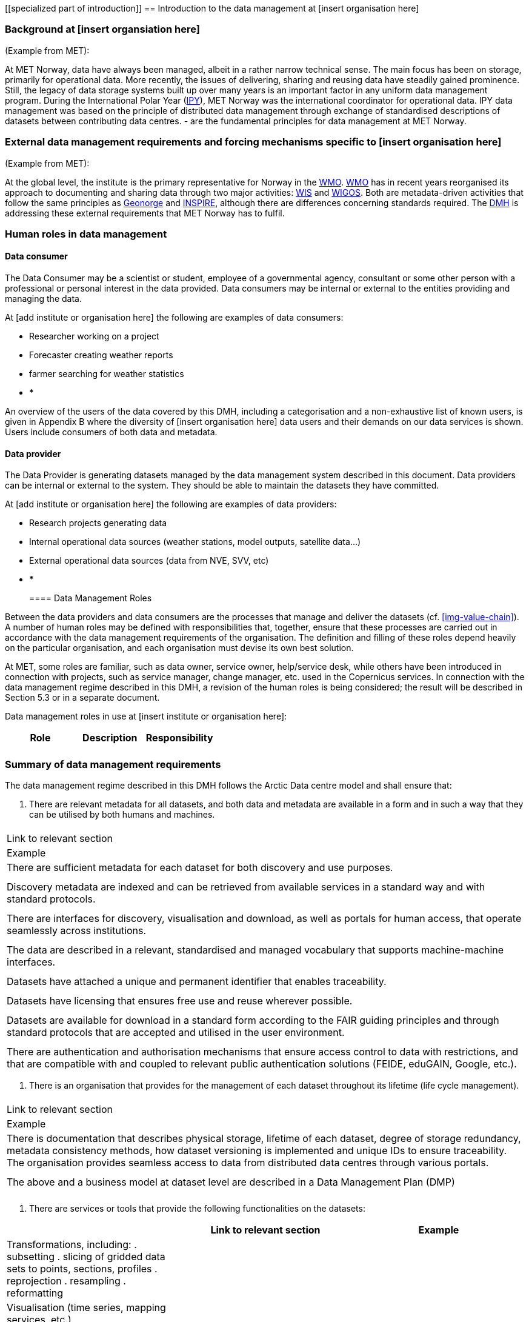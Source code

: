 [[specialized part of introduction]]
== Introduction to the data management at [insert organisation here]

=== Background at [insert organsiation here]

(Example from MET):

At MET Norway, data have always been managed, albeit in a rather narrow technical sense. The main focus has been on storage, primarily for operational data. More recently, the issues of delivering, sharing and reusing data have steadily gained prominence. Still, the legacy of data storage systems built up over many years is an important factor in any uniform data management program.
During the International Polar Year (<<ipy,IPY>>), MET Norway was the international coordinator for operational data. IPY data management was based on the principle of distributed data management through exchange of standardised descriptions of datasets between contributing data centres.  - are the fundamental principles for data management at MET Norway.

=== External data management requirements and forcing mechanisms specific to [insert organisation here]

(Example from MET):

At the global level, the institute is the primary representative for Norway in the <<wmo,WMO>>. <<wmo,WMO>> has in recent years reorganised its approach to documenting and sharing data through two major activities: <<wis,WIS>> and <<wigos,WIGOS>>. Both are metadata-driven activities that follow the same principles as <<geonorge,Geonorge>> and <<inspire,INSPIRE>>, although there are differences concerning standards required. The <<dmh,DMH>> is addressing these external requirements that MET Norway has to fulfil.



[[human-roles]]
=== Human roles in data management

[[data-consumer]]
==== Data consumer

The Data Consumer may be a scientist or student, employee of a governmental agency, consultant or some other person with a professional or personal interest in the data provided. Data consumers may be internal or external to the entities providing and managing the data.

// add institute or organisation specific examples below

At [add institute or organisation here] the following are examples of data consumers:

* Researcher working on a project
* Forecaster creating weather reports
* farmer searching for weather statistics
* ***

An overview of the users of the data covered by this DMH, including a categorisation and a non-exhaustive list of known users, is given in Appendix B where the diversity of [insert organisation here] data users and their demands on our data services is shown. Users include consumers of both data and metadata. 

// can also link to use cases in chapter 6 here


[[data-provider]]
==== Data provider

The Data Provider is generating datasets managed by the data management system described in this document. Data providers can be internal or external to the system. They should be able to maintain the datasets they have committed.

// add institute or organisation specific examples below

At [add institute or organisation here] the following are examples of data providers:

* Research projects generating data
* Internal operational data sources (weather stations, model outputs, satellite data...)
* External operational data sources (data from NVE, SVV, etc)
* ***
​
[[data-management-roles]]
==== Data Management Roles

Between the data providers and data consumers are the processes that manage and deliver the datasets (cf. <<img-value-chain>>). A number of human roles may be defined with responsibilities that, together, ensure that these processes are carried out in accordance with the data management requirements of the organisation. The definition and filling of these roles depend heavily on the particular organisation, and each organisation must devise its own best solution. 

// add institute or organisation specific examples below

// this part is directly from V1 and should be changed.
At MET, some roles are familiar, such as data owner, service owner, help/service desk, while others have been introduced in connection with projects, such as service manager, change manager, etc. used in the Copernicus services. In connection with the data management regime described in this DMH, a revision of the human roles is being considered; the result will be described in Section 5.3 or in a separate document. 

Data management roles in use at [insert institute or organisation here]:

[%header, cols=3*]
|===
|Role
|Description
|Responsibility

|
|
|

|===

[[summary-requirements]]
=== Summary of data management requirements

The data management regime described in this DMH follows the Arctic Data centre model and shall ensure that:

. There are relevant metadata for all datasets, and both data and metadata are available in a form and in such a way that they can be utilised by both humans and machines.
[%header, cols=3*]
|===
|
|Link to relevant section
|Example

|There are sufficient metadata for each dataset for both discovery and use purposes.
|
|

| Discovery metadata are indexed and can be retrieved from available services in a standard way and with standard protocols.
|
|

| There are interfaces for discovery, visualisation and download, as well as portals for human access, that operate seamlessly across institutions.
|
|

|The data are described in a relevant, standardised and managed vocabulary that supports machine-machine interfaces.
|
|

| Datasets have attached a unique and permanent identifier that enables traceability. 
|
|

| Datasets have licensing that ensures free use and reuse wherever possible.
|
|

| Datasets are available for download in a standard form according to the FAIR guiding principles and through standard protocols that are accepted and utilised in the user environment.
|
|

| There are authentication and authorisation mechanisms that ensure access control to data with restrictions, and that are compatible with and coupled to relevant public authentication solutions (FEIDE, eduGAIN, Google, etc.).
|===

. There is an organisation that provides for the management of each dataset throughout its lifetime (life cycle management).
[%header, cols=3*]
|===
|
|Link to relevant section
|Example

| There is documentation that describes physical storage, lifetime of each dataset, degree of storage redundancy, metadata consistency methods, how dataset versioning is implemented and unique IDs to ensure traceability.
The organisation provides seamless access to data from distributed data centres through various portals.
|
|

| The above and a business model at dataset level are described in a Data Management Plan (DMP)
|
|
|===

. There are services or tools that provide the following functionalities on the datasets:

[%header, cols=3*]
|===
|
|Link to relevant section
|Example

| Transformations, including:
. subsetting
. slicing of gridded data sets to points, sections, profiles
. reprojection
. resampling
. reformatting
|
|

| Visualisation (time series, mapping services, etc.)
|
|

| Aggregation
|
|

| Upload of new datasets (including enabling and configuring data access services)
|
|
|===


